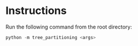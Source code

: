 * Instructions
Run the following command from the root directory:
#+begin_src python
python -m tree_partitioning <args>
#+end_src
